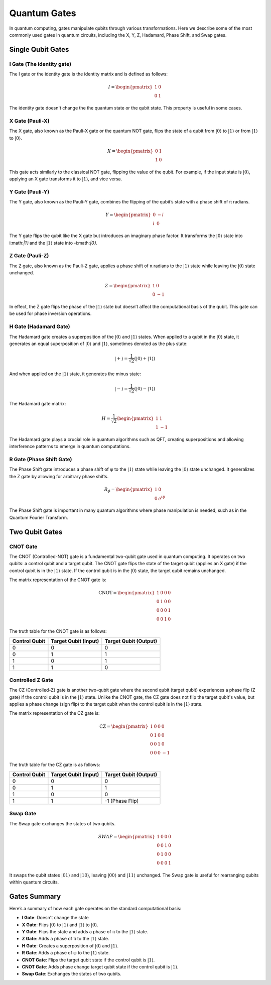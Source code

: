 Quantum Gates
=============

In quantum computing, gates manipulate qubits through various transformations. Here we describe some of the most commonly used gates in quantum circuits, including the X, Y, Z, Hadamard, Phase Shift, and Swap gates.

Single Qubit Gates
------------------

I Gate (The identity gate)
~~~~~~~~~~~~~~~~~~~~~~~~~~

.. image:: ../../img/Qcircuit_I.svg
   :alt: I Gate
   :width: 250px
   :align: center

The I gate or the identity gate is the identity matrix and is defined as follows:

.. math::
   I =  \begin{pmatrix}
         1 & 0 \\
         0 & 1
      \end{pmatrix}

The identity gate doesn't change the the quantum state or the qubit state. This property is useful in some cases.

X Gate (Pauli-X)
~~~~~~~~~~~~~~~~

.. image:: ../../img/Qcircuit_NOT.svg
   :alt: NOT Gate
   :width: 250px
   :align: center

The X gate, also known as the Pauli-X gate or the quantum NOT gate, flips the state of a qubit from :math:`|0⟩` to :math:`|1⟩` or from :math:`|1⟩` to :math:`|0⟩`.

.. math::

   X = \begin{pmatrix}
   0 & 1 \\
   1 & 0
   \end{pmatrix}

This gate acts similarly to the classical NOT gate, flipping the value of the qubit. For example, if the input state is :math:`|0⟩`, applying an X gate transforms it to :math:`|1⟩`, and vice versa.

Y Gate (Pauli-Y)
~~~~~~~~~~~~~~~~

.. image:: ../../img/Qcircuit_Y.svg
   :alt: Y Gate
   :width: 250px
   :align: center


The Y gate, also known as the Pauli-Y gate, combines the flipping of the qubit’s state with a phase shift of π radians.

.. math::

   Y = \begin{pmatrix}
   0 & -i \\
   i & 0
   \end{pmatrix}

The Y gate flips the qubit like the X gate but introduces an imaginary phase factor. It transforms the :math:`|0⟩` state into i:math:`|1⟩` and the :math:`|1⟩` state into -i:math:`|0⟩`.

Z Gate (Pauli-Z)
~~~~~~~~~~~~~~~~

.. image:: ../../img/Qcircuit_Z.svg
   :alt: NOT Gate
   :width: 250px
   :align: center

The Z gate, also known as the Pauli-Z gate, applies a phase shift of π radians to the :math:`|1⟩` state while leaving the :math:`|0⟩` state unchanged.

.. math::

   Z = \begin{pmatrix}
   1 & 0 \\
   0 & -1
   \end{pmatrix}

In effect, the Z gate flips the phase of the :math:`|1⟩` state but doesn’t affect the computational basis of the qubit. This gate can be used for phase inversion operations.

H Gate (Hadamard Gate)
~~~~~~~~~~~~~~~~~~~~~~

.. image:: ../../img/Hadamard_gate.svg
   :alt: NOT Gate
   :width: 250px
   :align: center

The Hadamard gate creates a superposition of the :math:`|0⟩` and :math:`|1⟩` states. When applied to a qubit in the :math:`|0⟩` state, it generates an equal superposition of :math:`|0⟩` and :math:`|1⟩`, sometimes denoted as the plus state:

.. math::

    |+⟩ = \frac{1}{\sqrt{2}}(|0⟩+|1⟩)

And when applied on the :math:`|1⟩` state, it generates the minus state:

.. math::

    |-⟩ = \frac{1}{\sqrt{2}}(|0⟩-|1⟩)

The Hadamard gate matrix:

.. math::

   H = \frac{1}{\sqrt{2}} \begin{pmatrix}
   1 & 1 \\
   1 & -1
   \end{pmatrix}

The Hadamard gate plays a crucial role in quantum algorithms such as QFT, creating superpositions and allowing interference patterns to emerge in quantum computations.

R Gate (Phase Shift Gate)
~~~~~~~~~~~~~~~~~~~~~~~~~
The Phase Shift gate introduces a phase shift of φ to the :math:`|1⟩` state while leaving the :math:`|0⟩` state unchanged. It generalizes the Z gate by allowing for arbitrary phase shifts.

.. math::

   R_\phi = \begin{pmatrix}
   1 & 0 \\
   0 & e^{i\phi}
   \end{pmatrix}

The Phase Shift gate is important in many quantum algorithms where phase manipulation is needed, such as in the Quantum Fourier Transform.

Two Qubit Gates
---------------

CNOT Gate
~~~~~~~~~

The CNOT (Controlled-NOT) gate is a fundamental two-qubit gate used in quantum computing. It operates on two qubits: a control qubit and a target qubit. The CNOT gate flips the state of the target qubit (applies an X gate) if the control qubit is in the :math:`|1⟩` state. If the control qubit is in the :math:`|0⟩` state, the target qubit remains unchanged.

The matrix representation of the CNOT gate is:

.. math::

    \text{CNOT} = \begin{pmatrix}
    1 & 0 & 0 & 0 \\
    0 & 1 & 0 & 0 \\
    0 & 0 & 0 & 1 \\
    0 & 0 & 1 & 0
    \end{pmatrix}

The truth table for the CNOT gate is as follows:

.. list-table::
   :header-rows: 1

   * - Control Qubit
     - Target Qubit (Input)
     - Target Qubit (Output)
   * - 0
     - 0
     - 0
   * - 0
     - 1
     - 1
   * - 1
     - 0
     - 1
   * - 1
     - 1
     - 0

Controlled Z Gate
~~~~~~~~~~~~~~~~~

The CZ (Controlled-Z) gate is another two-qubit gate where the second qubit (target qubit) experiences a phase flip (Z gate) if the control qubit is in the :math:`|1⟩` state. Unlike the CNOT gate, the CZ gate does not flip the target qubit's value, but applies a phase change (sign flip) to the target qubit when the control qubit is in the :math:`|1⟩` state.

The matrix representation of the CZ gate is:

.. math::

    \text{CZ} = \begin{pmatrix}
    1 & 0 & 0 & 0 \\
    0 & 1 & 0 & 0 \\
    0 & 0 & 1 & 0 \\
    0 & 0 & 0 & -1
    \end{pmatrix}

The truth table for the CZ gate is as follows:

.. list-table::
   :header-rows: 1

   * - Control Qubit
     - Target Qubit (Input)
     - Target Qubit (Output)
   * - 0
     - 0
     - 0
   * - 0
     - 1
     - 1
   * - 1
     - 0
     - 0
   * - 1
     - 1
     - -1 (Phase Flip)


Swap Gate
~~~~~~~~~
The Swap gate exchanges the states of two qubits.

.. math::

   SWAP = \begin{pmatrix}
   1 & 0 & 0 & 0 \\
   0 & 0 & 1 & 0 \\
   0 & 1 & 0 & 0 \\
   0 & 0 & 0 & 1
   \end{pmatrix}

It swaps the qubit states :math:`|01⟩` and :math:`|10⟩`, leaving :math:`|00⟩` and :math:`|11⟩` unchanged. The Swap gate is useful for rearranging qubits within quantum circuits.

Gates Summary
-------------
Here’s a summary of how each gate operates on the standard computational basis:

- **I Gate**: Doesn't change the state
- **X Gate**: Flips :math:`|0⟩` to :math:`|1⟩` and :math:`|1⟩` to :math:`|0⟩`.
- **Y Gate**: Flips the state and adds a phase of π to the :math:`|1⟩` state.
- **Z Gate**: Adds a phase of π to the :math:`|1⟩` state.
- **H Gate**: Creates a superposition of :math:`|0⟩` and :math:`|1⟩`.
- **R Gate**: Adds a phase of φ to the :math:`|1⟩` state.
- **CNOT Gate**: Flips the target qubit state if the control qubit is :math:`|1⟩`.
- **CNOT Gate**: Adds phase change target qubit state if the control qubit is :math:`|1⟩`.
- **Swap Gate**: Exchanges the states of two qubits.

